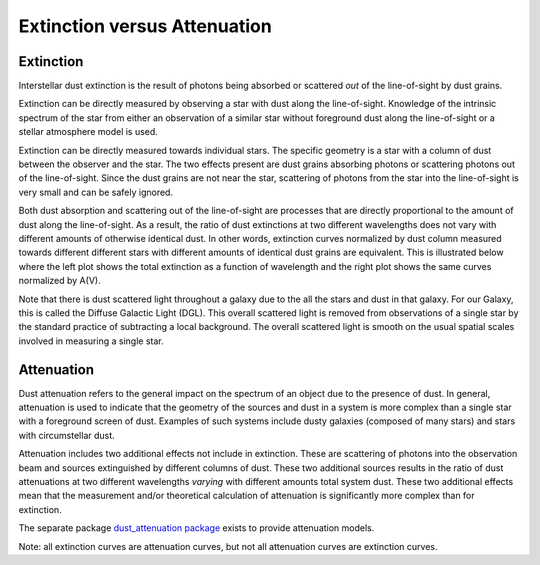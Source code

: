 .. _ExtvsAtt:

#############################
Extinction versus Attenuation
#############################

Extinction
==========

Interstellar dust extinction is the result of photons being absorbed or
scattered *out* of the line-of-sight by dust grains.

Extinction can be directly measured by observing a star with dust along the
line-of-sight. Knowledge of the intrinsic spectrum of the star from either an
observation of a similar star without foreground dust along the line-of-sight
or a stellar atmosphere model is used.

Extinction can be directly measured towards individual stars.  The specific
geometry is a star with a column of dust between the observer and the star. The
two effects present are dust grains absorbing photons or scattering photons out
of the line-of-sight.  Since the dust grains are not near the star, scattering
of photons from the star into the line-of-sight is very small  and can be safely
ignored.

Both dust absorption and scattering out of the line-of-sight are processes
that are directly proportional to the amount of dust along the line-of-sight.
As a result, the ratio of dust extinctions at two different wavelengths
does not vary with different amounts of otherwise identical dust.  In other words, extinction
curves normalized by dust column measured towards different different stars
with different amounts of identical dust grains are equivalent.  This is
illustrated below where the left plot shows the total extinction as a function
of wavelength and the right plot shows the same curves normalized by A(V).

.. plot::

   import numpy as np
   import matplotlib.pyplot as plt
   import astropy.units as u

   from dust_extinction.averages import GCC09_MWAvg

   fig, ax = plt.subplots(ncols=2)

   # generate the curves and plot them
   x = np.arange(0.3,10.0,0.1)/u.micron
   ext_model = GCC09_MWAvg()

   ax[0].plot(x,ext_model(x)*0.5,label='A(V) = 0.5 mag')
   ax[0].plot(x,ext_model(x)*1.5,label='A(V) = 1.5 mag')
   ax[0].plot(x,ext_model(x)*2.5,label='A(V) = 2.5 mag')

   ax[1].plot(x,ext_model(x),label='A(V) = 0.5 mag')
   ax[1].plot(x,ext_model(x),label='A(V) = 1.5 mag')
   ax[1].plot(x,ext_model(x),label='A(V) = 2.5 mag')

   ax[0].set_title('Total Extinction')
   ax[1].set_title('Normalized Extinction')
   ax[0].set_xlabel('$x$ [$\mu m^{-1}$]')
   ax[1].set_xlabel('$x$ [$\mu m^{-1}$]')
   ax[0].set_ylabel('$A(x)$')
   ax[1].set_ylabel('$A(x)/A(V)$')

   ax[0].legend(loc='best')
   ax[1].legend(loc='best')
   plt.tight_layout()
   plt.show()

Note that there is dust scattered light throughout a galaxy due to the all the
stars and dust in that galaxy.  For our Galaxy, this is called the  Diffuse
Galactic Light (DGL). This overall scattered light is removed from observations
of a single star by the standard practice of subtracting a local background.
The overall scattered light is smooth on the usual spatial scales involved in
measuring a single star.

Attenuation
===========

Dust attenuation refers to the general impact on the spectrum of an object due
to the presence of dust.  In general, attenuation is used to indicate that the
geometry of the sources and dust in a system is more complex than a single star
with a foreground screen of dust.  Examples of such systems include dusty
galaxies (composed of many stars) and  stars with circumstellar dust.

Attenuation includes two additional effects not include in extinction. These are
scattering of photons into the observation beam and sources extinguished by
different columns of dust.  These two additional sources results in the ratio of
dust attenuations at two different wavelengths *varying* with different
amounts total system dust.  These two additional effects mean that the
measurement and/or theoretical calculation of attenuation is significantly more
complex than for extinction.

The separate package `dust_attenuation package
<http://dust-attenuation.readthedocs.io/>`_ exists to provide attenuation
models.

Note: all extinction curves are attenuation curves, but not all attenuation
curves are extinction curves.
